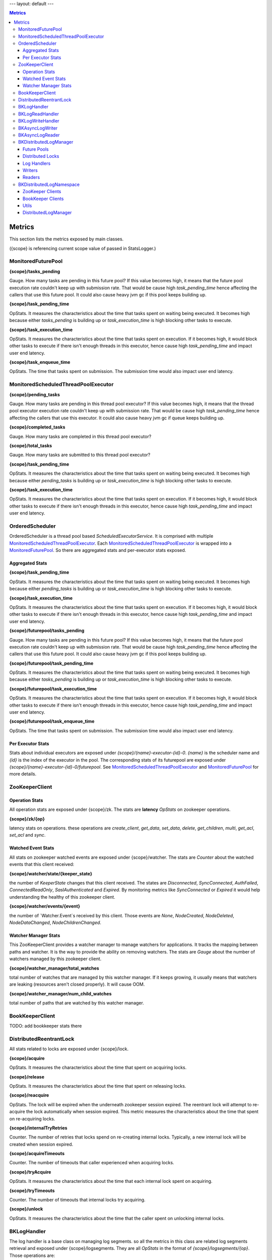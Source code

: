 ---
layout: default
---

.. contents:: Metrics

Metrics
=======

This section lists the metrics exposed by main classes.

({scope} is referencing current scope value of passed in StatsLogger.)

MonitoredFuturePool
-------------------

**{scope}/tasks_pending**

Gauge. How many tasks are pending in this future pool? If this value becomes high, it means that
the future pool execution rate couldn't keep up with submission rate. That would be cause high
*task_pending_time* hence affecting the callers that use this future pool.
It could also cause heavy jvm gc if this pool keeps building up.

**{scope}/task_pending_time**

OpStats. It measures the characteristics about the time that tasks spent on waiting being executed.
It becomes high because either *tasks_pending* is building up or *task_execution_time* is high blocking other
tasks to execute.

**{scope}/task_execution_time**

OpStats. It measures the characteristics about the time that tasks spent on execution. If it becomes high,
it would block other tasks to execute if there isn't enough threads in this executor, hence cause high
*task_pending_time* and impact user end latency.

**{scope}/task_enqueue_time**

OpStats. The time that tasks spent on submission. The submission time would also impact user end latency.

MonitoredScheduledThreadPoolExecutor
------------------------------------

**{scope}/pending_tasks**

Gauge. How many tasks are pending in this thread pool executor? If this value becomes high, it means that
the thread pool executor execution rate couldn't keep up with submission rate. That would be cause high
*task_pending_time* hence affecting the callers that use this executor. It could also cause heavy jvm gc if
queue keeps building up.

**{scope}/completed_tasks**

Gauge. How many tasks are completed in this thread pool executor?

**{scope}/total_tasks**

Gauge. How many tasks are submitted to this thread pool executor?

**{scope}/task_pending_time**

OpStats. It measures the characteristics about the time that tasks spent on waiting being executed.
It becomes high because either *pending_tasks* is building up or *task_execution_time* is high blocking other
tasks to execute.

**{scope}/task_execution_time**

OpStats. It measures the characteristics about the time that tasks spent on execution. If it becomes high,
it would block other tasks to execute if there isn't enough threads in this executor, hence cause high
*task_pending_time* and impact user end latency.

OrderedScheduler
----------------

OrderedScheduler is a thread pool based *ScheduledExecutorService*. It is comprised with multiple
MonitoredScheduledThreadPoolExecutor_. Each MonitoredScheduledThreadPoolExecutor_ is wrapped into a
MonitoredFuturePool_. So there are aggregated stats and per-executor stats exposed.

Aggregated Stats
~~~~~~~~~~~~~~~~

**{scope}/task_pending_time**

OpStats. It measures the characteristics about the time that tasks spent on waiting being executed.
It becomes high because either *pending_tasks* is building up or *task_execution_time* is high blocking other
tasks to execute.

**{scope}/task_execution_time**

OpStats. It measures the characteristics about the time that tasks spent on execution. If it becomes high,
it would block other tasks to execute if there isn't enough threads in this executor, hence cause high
*task_pending_time* and impact user end latency.

**{scope}/futurepool/tasks_pending**

Gauge. How many tasks are pending in this future pool? If this value becomes high, it means that
the future pool execution rate couldn't keep up with submission rate. That would be cause high
*task_pending_time* hence affecting the callers that use this future pool.
It could also cause heavy jvm gc if this pool keeps building up.

**{scope}/futurepool/task_pending_time**

OpStats. It measures the characteristics about the time that tasks spent on waiting being executed.
It becomes high because either *tasks_pending* is building up or *task_execution_time* is high blocking other
tasks to execute.

**{scope}/futurepool/task_execution_time**

OpStats. It measures the characteristics about the time that tasks spent on execution. If it becomes high,
it would block other tasks to execute if there isn't enough threads in this executor, hence cause high
*task_pending_time* and impact user end latency.

**{scope}/futurepool/task_enqueue_time**

OpStats. The time that tasks spent on submission. The submission time would also impact user end latency.

Per Executor Stats
~~~~~~~~~~~~~~~~~~

Stats about individual executors are exposed under *{scope}/{name}-executor-{id}-0*. *{name}* is the scheduler
name and *{id}* is the index of the executor in the pool. The corresponding stats of its futurepool are exposed
under *{scope}/{name}-executor-{id}-0/futurepool*. See MonitoredScheduledThreadPoolExecutor_ and MonitoredFuturePool_
for more details.

ZooKeeperClient
---------------

Operation Stats
~~~~~~~~~~~~~~~

All operation stats are exposed under {scope}/zk. The stats are **latency** *OpStats*
on zookeeper operations.

**{scope}/zk/{op}**

latency stats on operations.
these operations are *create_client*, *get_data*, *set_data*, *delete*, *get_children*, *multi*, *get_acl*, *set_acl* and *sync*.

Watched Event Stats
~~~~~~~~~~~~~~~~~~~

All stats on zookeeper watched events are exposed under {scope}/watcher. The stats are *Counter*
about the watched events that this client received:

**{scope}/watcher/state/{keeper_state}**

the number of `KeeperState` changes that this client received. The states are *Disconnected*, *SyncConnected*,
*AuthFailed*, *ConnectedReadOnly*, *SaslAuthenticated* and *Expired*. By monitoring metrics like *SyncConnected*
or *Expired* it would help understanding the healthy of this zookeeper client.

**{scope}/watcher/events/{event}**

the number of `Watcher.Event`s received by this client. Those events are *None*, *NodeCreated*, *NodeDeleted*,
*NodeDataChanged*, *NodeChildrenChanged*.

Watcher Manager Stats
~~~~~~~~~~~~~~~~~~~~~

This ZooKeeperClient provides a watcher manager to manage watchers for applications. It tracks the mapping between
paths and watcher. It is the way to provide the ability on removing watchers. The stats are *Gauge* about the number
of watchers managed by this zookeeper client.

**{scope}/watcher_manager/total_watches**

total number of watches that are managed by this watcher manager. If it keeps growing, it usually means that
watchers are leaking (resources aren't closed properly). It will cause OOM.

**{scope}/watcher_manager/num_child_watches**

total number of paths that are watched by this watcher manager.

BookKeeperClient
----------------

TODO: add bookkeeper stats there

DistributedReentrantLock
------------------------

All stats related to locks are exposed under {scope}/lock.

**{scope}/acquire**

OpStats. It measures the characteristics about the time that spent on acquiring locks.

**{scope}/release**

OpStats. It measures the characteristics about the time that spent on releasing locks.

**{scope}/reacquire**

OpStats. The lock will be expired when the underneath zookeeper session expired. The
reentrant lock will attempt to re-acquire the lock automatically when session expired.
This metric measures the characteristics about the time that spent on re-acquiring locks.

**{scope}/internalTryRetries**

Counter. The number of retries that locks spend on re-creating internal locks. Typically,
a new internal lock will be created when session expired.

**{scope}/acquireTimeouts**

Counter. The number of timeouts that caller experienced when acquiring locks.

**{scope}/tryAcquire**

OpStats. It measures the characteristics about the time that each internal lock spent on
acquiring.

**{scope}/tryTimeouts**

Counter. The number of timeouts that internal locks try acquiring.

**{scope}/unlock**

OpStats. It measures the characteristics about the time that the caller spent on unlocking
internal locks.

BKLogHandler
------------

The log handler is a base class on managing log segments. so all the metrics in this class are
related log segments retrieval and exposed under {scope}/logsegments. They are all `OpStats` in
the format of `{scope}/logsegments/{op}`. Those operations are:

* force_get_list: force to get the list of log segments.
* get_list: get the list of the log segments. it might just retrieve from local log segment cache.
* get_filtered_list: get the filtered list of log segments.
* get_full_list: get the full list of log segments.
* get_inprogress_segment: time between the inprogress log segment created and the handler read it.
* get_completed_segment: time between a log segment is turned to completed and the handler read it.
* negative_get_inprogress_segment: record the negative values for `get_inprogress_segment`.
* negative_get_completed_segment: record the negative values for `get_completed_segment`.
* recover_last_entry: recovering last entry from a log segment.
* recover_scanned_entries: the number of entries that are scanned during recovering.

See BKLogWriteHandler_ for write handlers.

See BKLogReadHandler_ for read handlers.

BKLogReadHandler
----------------

The core logic in log reader handle is readahead worker. Most of readahead stats are exposed under
{scope}/readahead_worker.

**{scope}/readahead_worker/wait**

Counter. Number of waits that readahead worker is waiting. If this keeps increasing, it usually means
readahead keep getting full because of reader slows down reading.

**{scope}/readahead_worker/repositions**

Counter. Number of repositions that readhead worker encounters. Reposition means that a readahead worker
finds that it isn't advancing to a new log segment and force re-positioning.

**{scope}/readahead_worker/entry_piggy_back_hits**

Counter. It increases when the last add confirmed being advanced because of the piggy-back lac.

**{scope}/readahead_worker/entry_piggy_back_misses**

Counter. It increases when the last add confirmed isn't advanced by a read entry because it doesn't
iggy back a newer lac.

**{scope}/readahead_worker/read_entries**

OpStats. Stats on number of entries read per readahead read batch.

**{scope}/readahead_worker/read_lac_counter**

Counter. Stats on the number of readLastConfirmed operations

**{scope}/readahead_worker/read_lac_and_entry_counter**

Counter. Stats on the number of readLastConfirmedAndEntry operations.

**{scope}/readahead_worker/cache_full**

Counter. It increases each time readahead worker finds cache become full. If it keeps increasing,
that means reader slows down reading.

**{scope}/readahead_worker/resume**

OpStats. Stats on readahead worker resuming reading from wait state.

**{scope}/readahead_worker/long_poll_interruption**

OpStats. Stats on the number of interruptions happened to long poll. the interruptions are usually
because of receiving zookeeper notifications.

**{scope}/readahead_worker/notification_execution**

OpStats. Stats on executions over the notifications received from zookeeper.

**{scope}/readahead_worker/metadata_reinitialization**

OpStats. Stats on metadata reinitialization after receiving notifcation from log segments updates.

**{scope}/readahead_worker/idle_reader_warn**

Counter. It increases each time the readahead worker detects itself becoming idle.

BKLogWriteHandler
-----------------

Log write handlers are responsible for log segment creation/deletions. All the metrics are exposed under
{scope}/segments.

**{scope}/segments/open**

OpStats. Latency characteristics on starting a new log segment.

**{scope}/segments/close**

OpStats. Latency characteristics on completing an inprogress log segment.

**{scope}/segments/recover**

OpStats. Latency characteristics on recovering a log segment.

**{scope}/segments/delete**

OpStats. Latency characteristics on deleting a log segment.

BKAsyncLogWriter
----------------

**{scope}/log_writer/write**

OpStats. latency characteristics about the time that write operations spent.

**{scope}/log_writer/write/queued**

OpStats. latency characteristics about the time that write operations spent in the queue.
`{scope}/log_writer/write` latency is high might because the write operations are pending
in the queue for long time due to log segment rolling.

**{scope}/log_writer/bulk_write**

OpStats. latency characteristics about the time that bulk_write operations spent.

**{scope}/log_writer/bulk_write/queued**

OpStats. latency characteristics about the time that bulk_write operations spent in the queue.
`{scope}/log_writer/bulk_write` latency is high might because the write operations are pending
in the queue for long time due to log segment rolling.

**{scope}/log_writer/get_writer**

OpStats. the time spent on getting the writer. it could spike when there is log segment rolling
happened during getting the writer. it is a good stat to look into when the latency is caused by
queuing time.

**{scope}/log_writer/pending_request_dispatch**

Counter. the number of queued operations that are dispatched after log segment is rolled. it is
an metric on measuring how many operations has been queued because of log segment rolling.

BKAsyncLogReader
----------------

**{scope}/async_reader/future_set**

OpStats. Time spent on satisfying futures of read requests. if it is high, it means that the caller
takes time on processing the result of read requests. The side effect is blocking consequent reads.

**{scope}/async_reader/schedule**

OpStats. Time spent on scheduling next reads.

**{scope}/async_reader/background_read**

OpStats. Time spent on background reads.

**{scope}/async_reader/read_next_exec**

OpStats. Time spent on executing `reader#readNext()`

**{scope}/async_reader/time_between_read_next**

OpStats. Time spent on between two consequent `reader#readNext()`. if it is high, it means that
the caller is slowing down on calling `reader#readNext()`.

**{scope}/async_reader/delay_until_promise_satisfied**

OpStats. Total latency for the read requests.

**{scope}/async_reader/idle_reader_error**

Counter. The number idle reader errors.

BKDistributedLogManager
-----------------------

Future Pools
~~~~~~~~~~~~

The stats about future pools that used by writers are exposed under {scope}/writer_future_pool,
while the stats about future pools that used by readers are exposed under {scope}/reader_future_pool.
See MonitoredFuturePool_ for detail stats.

Distributed Locks
~~~~~~~~~~~~~~~~~

The stats about the locks used by writers are exposed under {scope}/lock while those used by readers
are exposed under {scope}/read_lock/lock. See DistributedReentrantLock_ for detail stats.

Log Handlers
~~~~~~~~~~~~

**{scope}/logsegments**

All basic stats of log handlers are exposed under {scope}/logsegments. See BKLogHandler_ for detail stats.

**{scope}/segments**

The stats about write log handlers are exposed under {scope}/segments. See BKLogWriteHandler_ for detail stats.

**{scope}/readhead_worker**

The stats about read log handlers are exposed under {scope}/readahead_worker.
See BKLogReadHandler_ for detail stats.

Writers
~~~~~~~

All writer related metrics are exposed under {scope}/log_writer. See BKAsyncLogWriter_ for detail stats.

Readers
~~~~~~~

All reader related metrics are exposed under {scope}/async_reader. See BKAsyncLogReader_ for detail stats.

BKDistributedLogNamespace
-------------------------

ZooKeeper Clients
~~~~~~~~~~~~~~~~~

There are various of zookeeper clients created per namespace for different purposes. They are:

**{scope}/dlzk_factory_writer_shared**

Stats about the zookeeper client shared by all DL writers.

**{scope}/dlzk_factory_reader_shared**

Stats about the zookeeper client shared by all DL readers.

**{scope}/bkzk_factory_writer_shared**

Stats about the zookeeper client used by bookkeeper client that shared by all DL writers.

**{scope}/bkzk_factory_reader_shared**

Stats about the zookeeper client used by bookkeeper client that shared by all DL readers.

See ZooKeeperClient_ for zookeeper detail stats.

BookKeeper Clients
~~~~~~~~~~~~~~~~~~

All the bookkeeper client related stats are exposed directly to current {scope}. See BookKeeperClient_
for detail stats.

Utils
~~~~~

**{scope}/factory/thread_pool**

Stats about the ordered scheduler used by this namespace. See OrderedScheduler_ for detail stats.

**{scope}/factory/readahead_thread_pool**

Stats about the readahead thread pool executor used by this namespace. See MonitoredScheduledThreadPoolExecutor_
for detail stats.

**{scope}/writeLimiter**

Stats about the global write limiter used by list namespace.

DistributedLogManager
~~~~~~~~~~~~~~~~~~~~~

All the core stats about reader and writer are exposed under current {scope} via BKDistributedLogManager_.


